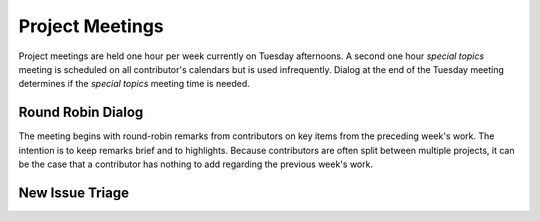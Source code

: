 Project Meetings
================

Project meetings are held one hour per week currently on Tuesday afternoons.
A second one hour *special topics* meeting is scheduled on all contributor's calendars but is used infrequently.
Dialog at the end of the Tuesday meeting determines if the *special topics* meeting time is needed.

Round Robin Dialog
------------------
The meeting begins with round-robin remarks from contributors on key items from the preceding week's work.
The intention is to keep remarks brief and to highlights.
Because contributors are often split between multiple projects, it can be the case that a contributor has nothing to add regarding the previous week's work.

New Issue Triage
----------------


